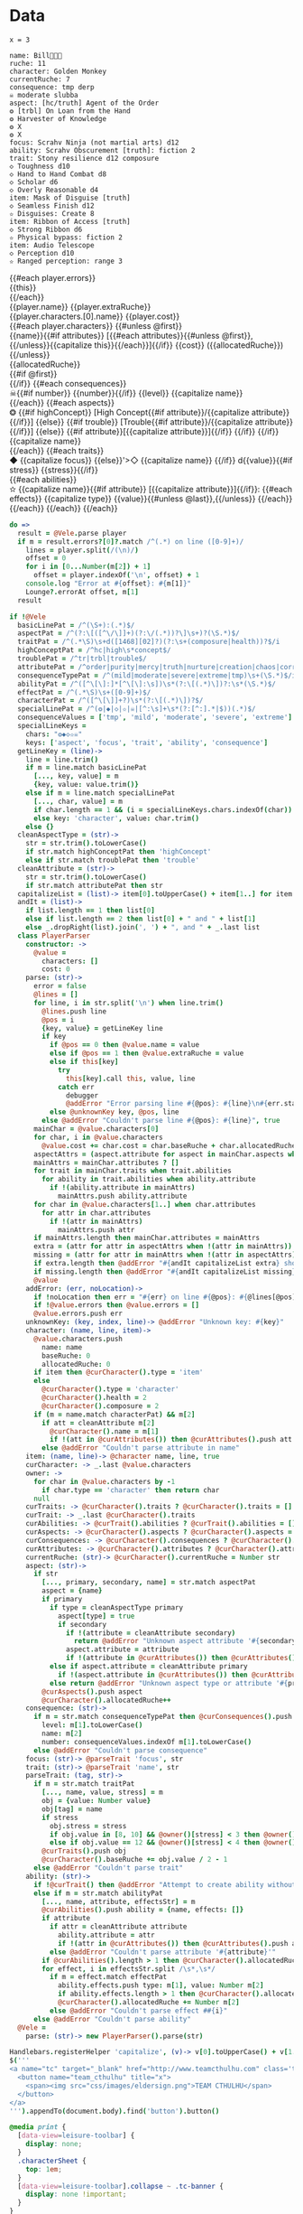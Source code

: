 * Data
#+BEGIN_SRC leisure :results def
x = 3
#+END_SRC

#+NAME: character-sheet
#+BEGIN_SRC text :post formatted-character-sheet(*this*) :flowlevel -1 :results dynamic :exports code
name: Bill
ruche: 11
character: Golden Monkey
currentRuche: 7
consequence: tmp derp
☠ moderate slubba
aspect: [hc/truth] Agent of the Order
❂ [trbl] On Loan from the Hand
❂ Harvester of Knowledge
❂ X
❂ X
focus: Scrahv Ninja (not martial arts) d12
ability: Scrahv Obscurement [truth]: fiction 2
trait: Stony resilience d12 composure
◇ Toughness d10
◇ Hand to Hand Combat d8
◇ Scholar d6
◇ Overly Reasonable d4
item: Mask of Disguise [truth]
◇ Seamless Finish d12
✫ Disguises: Create 8
item: Ribbon of Access [truth]
◇ Strong Ribbon d6
✫ Physical bypass: fiction 2
item: Audio Telescope
◇ Perception d10
✫ Ranged perception: range 3
#+END_SRC
#+RESULTS:
: characters:
:   - allocatedRuche: 7
:     aspects:
:       - attribute: truth
:         highConcept: true
:         name: Agent of the Order
:       - name: On Loan from the Hand
:         trouble: true
:       - name: Harvester of Knowledge
:       - name: X
:       - name: X
:     attributes:
:       - truth
:     baseRuche: 20
:     composure: 4
:     consequences:
:       - level: tmp
:         name: derp
:         number: 0
:       - level: moderate
:         name: slubba
:         number: 2
:     cost: 27
:     currentRuche: 7
:     health: 2
:     name: Golden Monkey
:     traits:
:       - abilities:
:           - attribute: truth
:             effects:
:               - type: fiction
:                 value: 2
:             name: Scrahv Obscurement
:         focus: Scrahv Ninja (not martial arts)
:         value: 12
:       - name: Stony resilience
:         stress: composure
:         value: 12
:       - name: Toughness
:         value: 10
:       - name: Hand to Hand Combat
:         value: 8
:       - name: Scholar
:         value: 6
:       - name: Overly Reasonable
:         value: 4
:     type: character
:   - allocatedRuche: 8
:     attributes:
:       - truth
:     baseRuche: 5
:     cost: 13
:     name: Mask of Disguise
:     traits:
:       - abilities:
:           - effects:
:               - type: Create
:                 value: 8
:             name: Disguises
:         name: Seamless Finish
:         value: 12
:     type: item
:   - allocatedRuche: 2
:     attributes:
:       - truth
:     baseRuche: 2
:     cost: 4
:     name: Ribbon of Access
:     traits:
:       - abilities:
:           - effects:
:               - type: fiction
:                 value: 2
:             name: Physical bypass
:         name: Strong Ribbon
:         value: 6
:     type: item
:   - allocatedRuche: 3
:     baseRuche: 4
:     cost: 7
:     name: Audio Telescope
:     traits:
:       - abilities:
:           - effects:
:               - type: range
:                 value: 3
:             name: Ranged perception
:         name: Perception
:         value: 10
:     type: item
: cost: 51
: extraRuche: '11'
: name: "Bill\x13\x13\x13"

#+BEGIN_HTML :var player=character-sheet
<div class='characterSheetHolder'>
  <div class='characterSheet'>
    {{#each player.errors}}<div class='error bx'>{{this}}</div>{{/each}}
    <div class='player bx'>{{player.name}} {{player.extraRuche}}</div>
    <div class='characterName bx'>{{player.characters.[0].name}} {{player.cost}}</div>
    {{#each player.characters}}
      {{#unless @first}}<div class='character bx'>{{name}}{{#if attributes}} [{{#each attributes}}{{#unless @first}}, {{/unless}}{{capitalize this}}{{/each}}]{{/if}} {{cost}} ({{allocatedRuche}})</div>{{/unless}}
      <div class='ruche bx'><div class='current-ruche'></div><div class='max-ruche'>{{allocatedRuche}}</div></div>
      {{#if @first}}
        <div class='health'><div class='stressLabel'> </div></div>
        <div class='composure'><div class='stressLabel'> </div></div>
      {{/if}}
      {{#each consequences}}
        <div class='consequence {{level}} bx'>☠{{#if number}} {{number}}{{/if}} {{level}} {{capitalize name}}</div>
      {{/each}}
      {{#each aspects}}
        <div class='aspect bx'>❂
          {{#if highConcept}}
            [High Concept{{#if attribute}}/{{capitalize attribute}}{{/if}}]
          {{else}}
            {{#if trouble}}
              [Trouble{{#if attribute}}/{{capitalize attribute}}{{/if}}]
            {{else}}
              {{#if attribute}}[{{capitalize attribute}}]{{/if}}
            {{/if}}
          {{/if}}
          {{capitalize name}}
        </div>
      {{/each}}
      {{#each traits}}
        <div class='trait bx{{#if focus}}
            focus'>◆ {{capitalize focus}}
          {{else}}'>◇ {{capitalize name}}
          {{/if}} d{{value}}{{#if stress}} {{stress}}{{/if}}</div>
        {{#each abilities}}
          <div class='ability bx'>✫ {{capitalize name}}{{#if attribute}} [{{capitalize attribute}}]{{/if}}:
            {{#each effects}}
              {{capitalize type}} {{value}}{{#unless @last}},{{/unless}}
            {{/each}}
          </div>
        {{/each}}
      {{/each}}
    {{/each}}
  </div>
</div>
#+END_HTML
* code
:properties:
:hidden: true
:end:
#+NAME: formatted-character-sheet
#+BEGIN_SRC coffee :var player
do =>
  result = @Vele.parse player
  if m = result.errors?[0]?.match /^(.*) on line ([0-9]+)/
    lines = player.split(/(\n)/)
    offset = 0
    for i in [0...Number(m[2]) + 1]
      offset = player.indexOf('\n', offset) + 1
    console.log "Error at #{offset}: #{m[1]}"
    Lounge?.errorAt offset, m[1]
  result
#+END_SRC

#+BEGIN_SRC coffee :results def
if !@Vele
  basicLinePat = /^(\S+):(.*)$/
  aspectPat = /^(?:\[([^\/\]]+)(?:\/(.*))?\]\s+)?(\S.*)$/
  traitPat = /^(.*\S)\s+d([1468][02]?)(?:\s+(composure|health))?$/i
  highConceptPat = /^hc|high\s*concept$/
  troublePat = /^tr|trbl|trouble$/
  attributePat = /^order|purity|mercy|truth|nurture|creation|chaos|corruption|domination|scheming|strife|madness$/
  consequenceTypePat = /^(mild|moderate|severe|extreme|tmp)\s+(\S.*)$/i
  abilityPat = /^([^\[\]:]*[^\[\]:\s])\s*(?:\[(.*)\])?:\s*(\S.*)$/
  effectPat = /^(.*\S)\s+([0-9]+)$/
  characterPat = /^([^\[\]]+?)\s*(?:\[(.*)\])?$/
  specialLinePat = /^(❂|◆|◇|✫|☠|[^:\s]+\s*(?:[^:].*|$))(.*)$/
  consequenceValues = ['tmp', 'mild', 'moderate', 'severe', 'extreme']
  specialLineKeys =
    chars: "❂◆◇✫☠"
    keys: ['aspect', 'focus', 'trait', 'ability', 'consequence']
  getLineKey = (line)->
    line = line.trim()
    if m = line.match basicLinePat
      [..., key, value] = m
      {key, value: value.trim()}
    else if m = line.match specialLinePat
      [..., char, value] = m
      if char.length == 1 && (i = specialLineKeys.chars.indexOf(char)) != -1 then key: specialLineKeys.keys[i], value: value.trim()
      else key: 'character', value: char.trim()
    else {}
  cleanAspectType = (str)->
    str = str.trim().toLowerCase()
    if str.match highConceptPat then 'highConcept'
    else if str.match troublePat then 'trouble'
  cleanAttribute = (str)->
    str = str.trim().toLowerCase()
    if str.match attributePat then str
  capitalizeList = (list)-> item[0].toUpperCase() + item[1..] for item in list
  andIt = (list)->
    if list.length == 1 then list[0]
    else if list.length == 2 then list[0] + " and " + list[1]
    else _.dropRight(list).join(', ') + ", and " + _.last list
  class PlayerParser
    constructor: ->
      @value =
        characters: []
        cost: 0
    parse: (str)->
      error = false
      @lines = []
      for line, i in str.split('\n') when line.trim()
        @lines.push line
        @pos = i
        {key, value} = getLineKey line
        if key
          if @pos == 0 then @value.name = value
          else if @pos == 1 then @value.extraRuche = value
          else if this[key]
            try
              this[key].call this, value, line
            catch err
              debugger
              @addError "Error parsing line #{@pos}: #{line}\n#{err.stack}", true
          else @unknownKey key, @pos, line
        else @addError "Couldn't parse line #{@pos}: #{line}", true
      mainChar = @value.characters[0]
      for char, i in @value.characters
        @value.cost += char.cost = char.baseRuche + char.allocatedRuche
      aspectAttrs = (aspect.attribute for aspect in mainChar.aspects when aspect.attribute)
      mainAttrs = mainChar.attributes ? []
      for trait in mainChar.traits when trait.abilities
        for ability in trait.abilities when ability.attribute
          if !(ability.attribute in mainAttrs)
            mainAttrs.push ability.attribute
      for char in @value.characters[1..] when char.attributes
        for attr in char.attributes
          if !(attr in mainAttrs)
            mainAttrs.push attr
      if mainAttrs.length then mainChar.attributes = mainAttrs
      extra = (attr for attr in aspectAttrs when !(attr in mainAttrs))
      missing = (attr for attr in mainAttrs when !(attr in aspectAttrs))
      if extra.length then @addError "#{andIt capitalizeList extra} should not be in the PC aspects", true
      if missing.length then @addError "#{andIt capitalizeList missing} #{if missing.length == 1 then 'is' else 'are'} missing from the PC aspects", true
      @value
    addError: (err, noLocation)->
      if !noLocation then err = "#{err} on line #{@pos}: #{@lines[@pos]}"
      if !@value.errors then @value.errors = []
      @value.errors.push err
    unknownKey: (key, index, line)-> @addError "Unknown key: #{key}"
    character: (name, line, item)->
      @value.characters.push
        name: name
        baseRuche: 0
        allocatedRuche: 0
      if item then @curCharacter().type = 'item'
      else
        @curCharacter().type = 'character'
        @curCharacter().health = 2
        @curCharacter().composure = 2
      if (m = name.match characterPat) && m[2]
        if att = cleanAttribute m[2]
          @curCharacter().name = m[1]
          if !(att in @curAttributes()) then @curAttributes().push att
        else @addError "Couldn't parse attribute in name"
    item: (name, line)-> @character name, line, true
    curCharacter: -> _.last @value.characters
    owner: ->
      for char in @value.characters by -1
        if char.type == 'character' then return char
      null
    curTraits: -> @curCharacter().traits ? @curCharacter().traits = []
    curTrait: -> _.last @curCharacter().traits
    curAbilities: -> @curTrait().abilities ? @curTrait().abilities = []
    curAspects: -> @curCharacter().aspects ? @curCharacter().aspects = []
    curConsequences: -> @curCharacter().consequences ? @curCharacter().consequences = []
    curAttributes: -> @curCharacter().attributes ? @curCharacter().attributes = []
    currentRuche: (str)-> @curCharacter().currentRuche = Number str
    aspect: (str)->
      if str
        [..., primary, secondary, name] = str.match aspectPat
        aspect = {name}
        if primary
          if type = cleanAspectType primary
            aspect[type] = true
            if secondary
              if !(attribute = cleanAttribute secondary)
                return @addError "Unknown aspect attribute '#{secondary}'"
              aspect.attribute = attribute
              if !(attribute in @curAttributes()) then @curAttributes().push attribute
          else if aspect.attribute = cleanAttribute primary
            if !(aspect.attribute in @curAttributes()) then @curAttributes().push aspect.attribute
          else return @addError "Unknown aspect type or attribute '#{primary}'"
        @curAspects().push aspect
        @curCharacter().allocatedRuche++
    consequence: (str)->
      if m = str.match consequenceTypePat then @curConsequences().push
        level: m[1].toLowerCase()
        name: m[2]
        number: consequenceValues.indexOf m[1].toLowerCase()
      else @addError "Couldn't parse consequence"
    focus: (str)-> @parseTrait 'focus', str
    trait: (str)-> @parseTrait 'name', str
    parseTrait: (tag, str)->
      if m = str.match traitPat
        [..., name, value, stress] = m
        obj = {value: Number value}
        obj[tag] = name
        if stress
          obj.stress = stress
          if obj.value in [8, 10] && @owner()[stress] < 3 then @owner()[stress] = 3
          else if obj.value == 12 && @owner()[stress] < 4 then @owner()[stress] = 4
        @curTraits().push obj
        @curCharacter().baseRuche += obj.value / 2 - 1
      else @addError "Couldn't parse trait"
    ability: (str)->
      if !@curTrait() then @addError "Attempt to create ability without a trait"
      else if m = str.match abilityPat
        [..., name, attribute, effectsStr] = m
        @curAbilities().push ability = {name, effects: []}
        if attribute
          if attr = cleanAttribute attribute
            ability.attribute = attr
            if !(attr in @curAttributes()) then @curAttributes().push attr
          else @addError "Couldn't parse attribute '#{attribute}'"
        if @curAbilities().length > 1 then @curCharacter().allocatedRuche += 3
        for effect, i in effectsStr.split /\s*,\s*/
          if m = effect.match effectPat
            ability.effects.push type: m[1], value: Number m[2]
            if ability.effects.length > 1 then @curCharacter().allocatedRuche += 3
            @curCharacter().allocatedRuche += Number m[2]
          else @addError "Couldn't parse effect ##{i}"
      else @addError "Couldn't parse ability"
  @Vele =
    parse: (str)-> new PlayerParser().parse(str)
#+END_SRC
* Helpers
:properties:
:hidden: true
:end:
#+BEGIN_SRC coffee :results def
Handlebars.registerHelper 'capitalize', (v)-> v[0].toUpperCase() + v[1..]
$('''
<a name="tc" target="_blank" href="http://www.teamcthulhu.com" class='tc-banner'>
  <button name="team_cthulhu" title="x">
    <span><img src="css/images/eldersign.png">TEAM CTHULHU</span>
  </button>
</a>
''').appendTo(document.body).find('button').button()
#+END_SRC
* Styles
:properties:
:hidden: true
:end:
#+BEGIN_SRC css
@media print {
  [data-view=leisure-toolbar] {
    display: none;
  }
  .characterSheet {
    top: 1em;
  }
  [data-view=leisure-toolbar].collapse ~ .tc-banner {
    display: none !important;
  }
}
.tc-banner {
  display: none;
  position: fixed;
  top: 0;
  right: 0;
  z-index: 100;
  white-space: nowrap;
}
[data-view=leisure-toolbar].collapse ~ .tc-banner {
  display: initial;
}
[data-view=leisure-toolbar] {
  z-index: 2;
}
[data-view=leisure-toolbar].collapse + [maindoc] .characterSheetHolder {
  z-index: 99;
  top: 0;
  bottom: 0;
  left: 0;
  right: 0;
  background: white;
}
.error {
  white-space: normal;
  background: pink;
}
.characterSheetHolder {
  position: fixed;
  top: 0;
  right: 0;
  z-index: 1;
}
[data-view=leisure-toolbar].collapse + [maindoc] .characterSheet {
  right: initial;
  left: 2em;
}
.characterSheet {
  width: 50ex;
  display: inline-flex;
  flex-wrap: wrap;
  position: absolute;
  top: 3em;
  right: 2em;
  z-index: 1;
}
.bx {
  border: solid black 1px;
  flex-basis: 100%;
  font-weight: bold;
  padding: 2px;
}
.player,
.characterName {
  display: inline-block;
  font-weight: bold;
}
.player {
  background: #0000ff;
  color: white;
  flex-basis: 20ex;
}
.characterName {
  flex-grow: 1;
  flex-basis: 10ex;
}
.current-ruche {
  display: inline-block;
  width: 5ex;
  height: 100%;
  border-right: solid black 2px;
  padding-top: 2px;
  padding-bottom: 2px;
}
.current-ruche::before {
  content: "\0000a0";
}
.max-ruche {
  display: inline-block;
  width: calc(100% - 5ex - 6px);
  padding-top: 2px;
  padding-bottom: 2px;
}
.max-ruche::before {
  content: "\0000a0Max Ruche ";
}
.stressLabel {
  background: #cccccc;
}
.health-box .stressLabel::before {
  content: "Health";
}
.compousre-box .stressLabel::before {
  content: "Comp";
}
.health {
  background: #f4cccc;
}
.composure {
  background: #c9daf8;
}
.ruche {
  background: #b6d7a8;
  padding: 0;
}
.character, .characterName {
  background: #c9daf8;
}
.trait {
  background: #a2c4c9;
  font-weight: bold;
}
.ability {
  background: #b6d7a8;
}
.aspect {
  background: #e7c9af;
}
.consequence {
  background: #ea9999;
}
#+END_SRC
